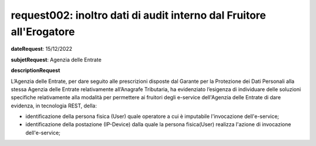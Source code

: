 request002: inoltro dati di audit interno dal Fruitore all'Erogatore
====================================================================

**dateRequest**: 15/12/2022

**subjetRequest**: Agenzia delle Entrate

**descriptionRequest**


L’Agenzia delle Entrate, per dare seguito alle prescrizioni disposte dal Garante per la Protezione dei Dati Personali alla stessa Agenzia delle Entrate relativamente all’Anagrafe Tributaria, ha evidenziato l’esigenza di individuare delle soluzioni specifiche relativamente alla modalità per permettere ai fruitori degli e-service dell'Agenzia delle Entrate di dare evidenza, in tecnologia REST, della:

- identificazione della persona fisica (User) quale operatore a cui è imputabile l'invocazione dell'e-service;
- identificazione della postazione (IP-Device) dalla quale la persona fisica(User) realizza l'azione di invocazione dell'e-service;



